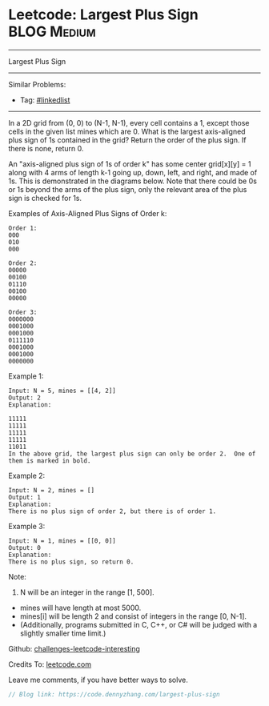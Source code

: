 * Leetcode: Largest Plus Sign                                              :BLOG:Medium:
#+STARTUP: showeverything
#+OPTIONS: toc:nil \n:t ^:nil creator:nil d:nil
:PROPERTIES:
:type:     misc
:END:
---------------------------------------------------------------------
Largest Plus Sign
---------------------------------------------------------------------
Similar Problems:
- Tag: [[https://code.dennyzhang.com/tag/linkedlist][#linkedlist]]
---------------------------------------------------------------------
In a 2D grid from (0, 0) to (N-1, N-1), every cell contains a 1, except those cells in the given list mines which are 0. What is the largest axis-aligned plus sign of 1s contained in the grid? Return the order of the plus sign. If there is none, return 0.

An "axis-aligned plus sign of 1s of order k" has some center grid[x][y] = 1 along with 4 arms of length k-1 going up, down, left, and right, and made of 1s. This is demonstrated in the diagrams below. Note that there could be 0s or 1s beyond the arms of the plus sign, only the relevant area of the plus sign is checked for 1s.

Examples of Axis-Aligned Plus Signs of Order k:
#+BEGIN_EXAMPLE
Order 1:
000
010
000

Order 2:
00000
00100
01110
00100
00000

Order 3:
0000000
0001000
0001000
0111110
0001000
0001000
0000000
#+END_EXAMPLE

Example 1:
#+BEGIN_EXAMPLE
Input: N = 5, mines = [[4, 2]]
Output: 2
Explanation:

11111
11111
11111
11111
11011
In the above grid, the largest plus sign can only be order 2.  One of them is marked in bold.
#+END_EXAMPLE

Example 2:
#+BEGIN_EXAMPLE
Input: N = 2, mines = []
Output: 1
Explanation:
There is no plus sign of order 2, but there is of order 1.
#+END_EXAMPLE

Example 3:
#+BEGIN_EXAMPLE
Input: N = 1, mines = [[0, 0]]
Output: 0
Explanation:
There is no plus sign, so return 0.
#+END_EXAMPLE

Note:

1. N will be an integer in the range [1, 500].
- mines will have length at most 5000.
- mines[i] will be length 2 and consist of integers in the range [0, N-1].
- (Additionally, programs submitted in C, C++, or C# will be judged with a slightly smaller time limit.)

Github: [[url-external:https://github.com/DennyZhang/challenges-leetcode-interesting/tree/master/largest-plus-sign][challenges-leetcode-interesting]]

Credits To: [[url-external:https://leetcode.com/problems/largest-plus-sign/description/][leetcode.com]]

Leave me comments, if you have better ways to solve.

#+BEGIN_SRC go
// Blog link: https://code.dennyzhang.com/largest-plus-sign

#+END_SRC
